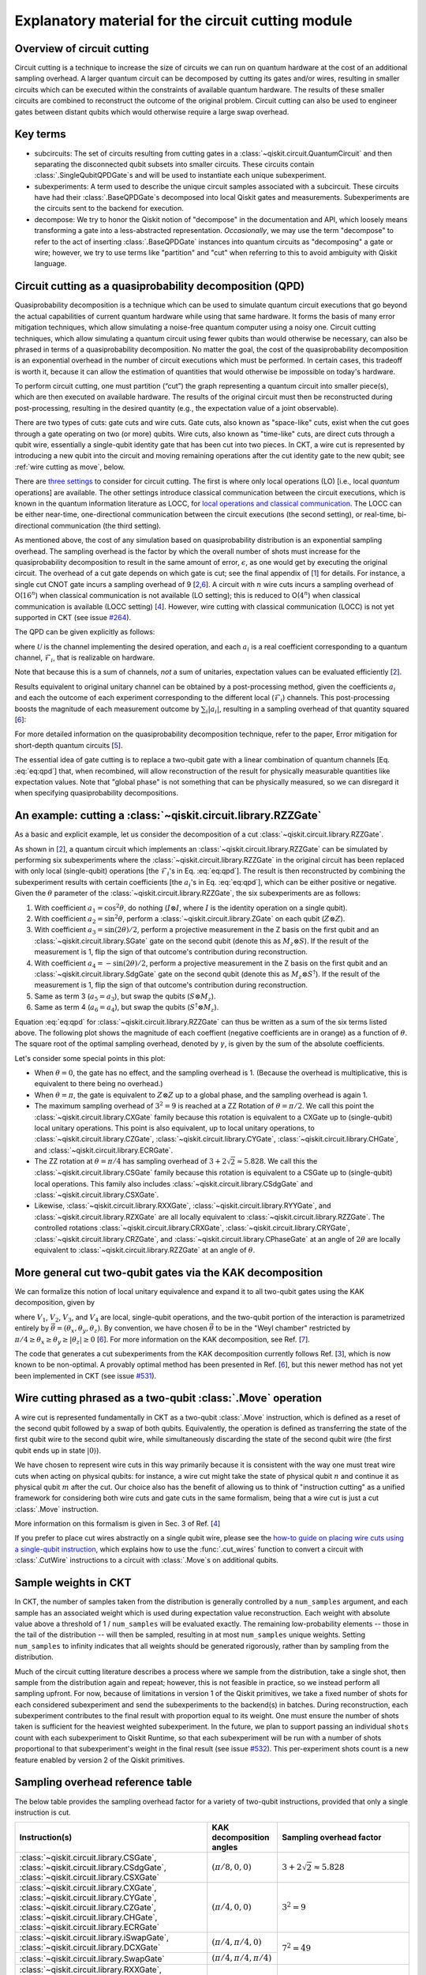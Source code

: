 .. _circuit cutting explanation:

###################################################
Explanatory material for the circuit cutting module
###################################################

Overview of circuit cutting
---------------------------
Circuit cutting is a technique to increase the size of circuits we can run on quantum hardware at the cost of an additional sampling overhead. A larger quantum circuit can be decomposed by cutting its gates and/or wires, resulting in smaller circuits which can be executed within the constraints of available quantum hardware. The results of these smaller circuits are combined to reconstruct the outcome of the original problem. Circuit cutting can also be used to engineer gates between distant qubits which would otherwise require a large swap overhead.

Key terms
-----------------
* subcircuits: The set of circuits resulting from cutting gates in a :class:`~qiskit.circuit.QuantumCircuit` and then separating the disconnected qubit subsets into smaller circuits. These circuits contain :class:`.SingleQubitQPDGate`\ s and will be used to instantiate each unique subexperiment.

* subexperiments: A term used to describe the unique circuit samples associated with a subcircuit. These circuits have had their :class:`.BaseQPDGate`\ s decomposed into local Qiskit gates and measurements. Subexperiments are the circuits sent to the backend for execution.

* decompose: We try to honor the Qiskit notion of "decompose" in the documentation and API, which loosely means transforming a gate into a less-abstracted representation. *Occasionally*, we may use the term "decompose" to refer to the act of inserting :class:`.BaseQPDGate` instances into quantum circuits as "decomposing" a gate or wire; however, we try to use terms like "partition" and "cut" when referring to this to avoid ambiguity with Qiskit language.

Circuit cutting as a quasiprobability decomposition (QPD)
---------------------------------------------------------
Quasiprobability decomposition is a technique which can be used to simulate quantum circuit executions that go beyond the actual capabilities of current quantum hardware while using that same hardware.  It forms the basis of many error mitigation techniques, which allow simulating a noise-free quantum computer using a noisy one.  Circuit cutting techniques, which allow simulating a quantum circuit using fewer qubits than would otherwise be necessary, can also be phrased in terms of a quasiprobability decomposition.  No matter the goal, the cost of the quasiprobability decomposition is an exponential overhead in the number of circuit executions which must be performed.  In certain cases, this tradeoff is worth it, because it can allow the estimation of quantities that would otherwise be impossible on today's hardware.

To perform circuit cutting, one must partition (“cut”) the graph representing a quantum circuit into smaller piece(s), which are then executed on available hardware.  The results of the original circuit must then be reconstructed during post-processing, resulting in the desired quantity (e.g., the expectation value of a joint observable).

There are two types of cuts: gate cuts and wire cuts.  Gate cuts, also known as "space-like" cuts, exist when the cut goes through a gate operating on two (or more) qubits.  Wire cuts, also known as "time-like" cuts, are direct cuts through a qubit wire, essentially a single-qubit identity gate that has been cut into two pieces.  In CKT, a wire cut is represented by introducing a new qubit into the circuit and moving remaining operations after the cut identity gate to the new qubit; see :ref:`wire cutting as move`, below.

There are `three settings <https://research.ibm.com/blog/circuit-knitting-with-classical-communication>`__ to consider for circuit cutting.  The first is where only local operations (LO) [i.e., local *quantum* operations] are available.  The other settings introduce classical communication between the circuit executions, which is known in the quantum information literature as LOCC, for `local operations and classical communication <https://en.wikipedia.org/wiki/LOCC>`__.  The LOCC can be either near-time, one-directional communication between the circuit executions (the second setting), or real-time, bi-directional communication (the third setting).

As mentioned above, the cost of any simulation based on quasiprobability distribution is an exponential sampling overhead.
The sampling overhead is the factor by which the overall number of shots must increase for the quasiprobability decomposition to result in the same amount of error, :math:`\epsilon`, as one would get by executing the original circuit.
The overhead of a cut gate depends on which gate is cut; see the final appendix of [`1 <https://arxiv.org/abs/2205.00016>`__] for details.
For instance, a single cut CNOT gate incurs a sampling overhead of 9 [`2 <https://arxiv.org/abs/1909.07534>`__,\ `6 <https://arxiv.org/abs/2312.11638>`__].
A circuit with :math:`n` wire cuts incurs a sampling overhead of O(:math:`16^n`) when classical communication is not available (LO setting); this is reduced to O(:math:`4^n`) when classical communication is available (LOCC setting) [`4 <https://arxiv.org/abs/2302.03366>`__].
However, wire cutting with classical communication (LOCC) is not yet supported in CKT (see issue `#264 <https://github.com/Qiskit-Extensions/circuit-knitting-toolbox/issues/264>`__).

The QPD can be given explicitly as follows:

.. math::
   :label: eq:qpd

   \mathcal{U} = \sum_i a_i \mathcal{F}_i ,

where :math:`\mathcal{U}` is the channel implementing the desired operation, and each :math:`a_i` is a real coefficient corresponding to a quantum channel, :math:`\mathcal{F}_i`, that is realizable on hardware.

Note that because this is a sum of channels, *not* a sum of unitaries, expectation values can be evaluated efficiently [`2 <https://arxiv.org/abs/1909.07534>`__].

Results equivalent to original unitary channel can be obtained by a post-processing method, given the coefficients :math:`a_i` and each the outcome of each experiment corresponding to the different local (:math:`\mathcal{F}_i`) channels.  This post-processing boosts the magnitude of each measurement outcome by :math:`\sum_i \left| a_i \right|`, resulting in a sampling overhead of that quantity squared [`6 <https://arxiv.org/abs/2312.11638>`__]:

.. math::
   :label: eq:sampling-overhead

   \mathrm{Sampling\ overhead} = \left( \sum_i \lvert a_i \rvert \right)^2 .

For more detailed information on the quasiprobability decomposition technique, refer to the paper, Error mitigation for short-depth quantum circuits [`5 <https://arxiv.org/abs/1612.02058>`__].

The essential idea of gate cutting is to replace a two-qubit gate with a linear combination of quantum channels [Eq. :eq:`eq:qpd`] that, when recombined, will allow reconstruction of the result for physically measurable quantities like expectation values.  Note that "global phase" is not something that can be physically measured, so we can disregard it when specifying quasiprobability decompositions.

An example: cutting a :class:`~qiskit.circuit.library.RZZGate`
-------------------------------------------------------------------

As a basic and explicit example, let us consider the decomposition of a cut :class:`~qiskit.circuit.library.RZZGate`.

As shown in [`2 <https://arxiv.org/abs/1909.07534>`__], a quantum circuit which implements an :class:`~qiskit.circuit.library.RZZGate` can be simulated by performing six subexperiments where the :class:`~qiskit.circuit.library.RZZGate` in the original circuit has been replaced with only local (single-qubit) operations [the :math:`\mathcal{F}_i`\ 's in Eq. :eq:`eq:qpd`].  The result is then reconstructed by combining the subexperiment results with certain coefficients [the :math:`a_i`\ 's in Eq. :eq:`eq:qpd`], which can be either positive or negative.  Given the :math:`\theta` parameter of the :class:`~qiskit.circuit.library.RZZGate`, the six subexperiments are as follows:

1. With coefficient :math:`a_1 = \cos^2 \theta`, do nothing (:math:`I \otimes I`, where :math:`I` is the identity operation on a single qubit).
2. With coefficient :math:`a_2 = \sin^2 \theta`, perform a :class:`~qiskit.circuit.library.ZGate` on each qubit (:math:`Z \otimes Z`).
3. With coefficient :math:`a_3 = \sin(2\theta)/2`, perform a projective measurement in the Z basis on the first qubit and an :class:`~qiskit.circuit.library.SGate` gate on the second qubit (denote this as :math:`M_z \otimes S`).  If the result of the measurement is 1, flip the sign of that outcome's contribution during reconstruction.
4. With coefficient :math:`a_4 = -\sin(2\theta)/2`, perform a projective measurement in the Z basis on the first qubit and an :class:`~qiskit.circuit.library.SdgGate` gate on the second qubit (denote this as :math:`M_z \otimes S^\dagger`).  If the result of the measurement is 1, flip the sign of that outcome's contribution during reconstruction.
5. Same as term 3 (:math:`a_5 = a_3`), but swap the qubits (:math:`S \otimes M_z`).
6. Same as term 4 (:math:`a_6 = a_4`), but swap the qubits (:math:`S^\dagger \otimes M_z`).

Equation :eq:`eq:qpd` for :class:`~qiskit.circuit.library.RZZGate` can thus be written as a sum of the six terms listed above.  The following plot shows the magnitude of each coeffient (negative coefficients are in orange) as a function of :math:`\theta`.  The square root of the optimal sampling overhead, denoted by :math:`\gamma`, is given by the sum of the absolute coefficients.

.. plot::

   import numpy as np
   import matplotlib.pyplot as plt
   from qiskit.circuit.library import RZZGate
   from circuit_knitting.cutting.qpd import QPDBasis

   theta_values = np.linspace(0, np.pi, 101)
   bases = [QPDBasis.from_instruction(RZZGate(theta)) for theta in theta_values]

   colors = ["#57ffff", "#2B568C", "#007da3", "#ffa502", "#7abaff", "#f2cc86"]
   labels = ['$I \otimes I$ ','$Z \otimes Z$','$M_z \otimes S$','$-M_z \otimes S^\dagger$','$S \otimes M_z$','$-S^\dagger \otimes M_z$']
   plt.stackplot(theta_values, *zip(*[np.abs(basis.coeffs) for basis in bases]), labels=labels, colors=colors)
   plt.axvline(np.pi / 2, c="#aaaaaa", linestyle="dashed")
   plt.axvline(np.pi / 4, c="#aaaaaa", linestyle="dotted")
   plt.axhline(1, c="#aaaaaa", linestyle="solid")
   plt.legend(loc='upper right')
   plt.xlim(0, np.pi)
   plt.ylim(0, 3.6)
   plt.xlabel(r"RZZGate rotation angle $\theta$")
   plt.ylabel("Absolute coefficients, stacked (sum = $\gamma$)")
   plt.title("Quasiprobability decomposition for RZZGate")
   plt.gca().set_xticks(np.linspace(0, np.pi, 5))
   plt.gca().set_xticklabels(['$0$', r'$\pi/4$', r'$\pi/2$', r'$3\pi/4$', r'$\pi$'])
   plt.annotate("CXGate\nfamily", (np.pi / 2, 3), textcoords="offset points", xytext=(-5, 10), ha="right")
   plt.annotate("CSGate\nfamily", (np.pi / 4, 1 + np.sqrt(2)), textcoords="offset points", xytext=(-5, 10), ha="right")

Let's consider some special points in this plot:

- When :math:`\theta = 0`, the gate has no effect, and the sampling overhead is 1.  (Because the overhead is multiplicative, this is equivalent to there being no overhead.)

- When :math:`\theta = \pi`, the gate is equivalent to :math:`Z \otimes Z` up to a global phase, and the sampling overhead is again 1.

- The maximum sampling overhead of :math:`3^2 = 9` is reached at a ZZ Rotation of :math:`\theta=\pi/2`.  We call this point the :class:`~qiskit.circuit.library.CXGate` family because this rotation is equivalent to a CXGate up to (single-qubit) local unitary operations.  This point is also equivalent, up to local unitary operations, to :class:`~qiskit.circuit.library.CZGate`, :class:`~qiskit.circuit.library.CYGate`, :class:`~qiskit.circuit.library.CHGate`, and :class:`~qiskit.circuit.library.ECRGate`.

- The ZZ rotation at :math:`\theta=\pi/4` has sampling overhead of :math:`3+2\sqrt{2} \approx 5.828`.  We call this the :class:`~qiskit.circuit.library.CSGate` family because this rotation is equivalent to a CSGate up to (single-qubit) local operations.  This family also includes :class:`~qiskit.circuit.library.CSdgGate` and :class:`~qiskit.circuit.library.CSXGate`.

- Likewise, :class:`~qiskit.circuit.library.RXXGate`, :class:`~qiskit.circuit.library.RYYGate`, and :class:`~qiskit.circuit.library.RZXGate` are all locally equivalent to :class:`~qiskit.circuit.library.RZZGate`.  The controlled rotations :class:`~qiskit.circuit.library.CRXGate`, :class:`~qiskit.circuit.library.CRYGate`, :class:`~qiskit.circuit.library.CRZGate`, and :class:`~qiskit.circuit.library.CPhaseGate` at an angle of :math:`2\theta` are locally equivalent to :class:`~qiskit.circuit.library.RZZGate` at an angle of :math:`\theta`.

More general cut two-qubit gates via the KAK decomposition
----------------------------------------------------------

We can formalize this notion of local unitary equivalence and expand it to all two-qubit gates using the KAK decomposition, given by

.. math::
   :label: eq:kak

   U = (V_1 \otimes V_2) \exp \left[ i \left( \theta_x \, X \otimes X + \theta_y \, Y \otimes Y + \theta_z \, Z \otimes Z \right) \right] (V_3 \otimes V_4) ,

where :math:`V_1`, :math:`V_2`, :math:`V_3`, and :math:`V_4` are local, single-qubit operations, and the two-qubit portion of the interaction is parametrized entirely by :math:`\vec{\theta} = (\theta_x, \theta_y, \theta_z)`.  By convention, we have chosen :math:`\vec{\theta}` to be in the "Weyl chamber" restricted by :math:`\pi/4 \geq \theta_x \geq \theta_y \geq | \theta_z | \geq 0` [`6 <https://arxiv.org/abs/2312.11638>`__].
For more information on the KAK decomposition, see Ref. [`7 <https://arxiv.org/abs/quant-ph/0209120>`__].

The code that generates a cut subexperiments from the KAK decomposition currently follows Ref. [`3 <https://arxiv.org/abs/2006.11174>`__], which is now known to be non-optimal.  A provably optimal method has been presented in Ref. [`6 <https://arxiv.org/abs/2312.11638>`__], but this newer method has not yet been implemented in CKT (see issue `#531 <https://github.com/Qiskit-Extensions/circuit-knitting-toolbox/issues/531>`__).

.. _wire cutting as move:

Wire cutting phrased as a two-qubit :class:`.Move` operation
------------------------------------------------------------

A wire cut is represented fundamentally in CKT as a two-qubit :class:`.Move` instruction, which is defined as a reset of the second qubit followed by a swap of both qubits.  Equivalently, the operation is defined as transferring the state of the first qubit wire to the second qubit wire, while simultaneously discarding the state of the second qubit wire (the first qubit ends up in state :math:`\lvert 0 \rangle`).

We have chosen to represent wire cuts in this way primarily because it is consistent with the way one must treat wire cuts when acting on physical qubits: for instance, a wire cut might take the state of physical qubit :math:`n` and continue it as physical qubit :math:`m` after the cut.  Our choice also has the benefit of allowing us to think of "instruction cutting" as a unified framework for considering both wire cuts and gate cuts in the same formalism, being that a wire cut is just a cut :class:`.Move` instruction.

More information on this formalism is given in Sec. 3 of Ref. [`4 <https://arxiv.org/abs/2302.03366>`__]

If you prefer to place cut wires abstractly on a single qubit wire, please see the `how-to guide on placing wire cuts using a single-qubit instruction <../how-tos/how_to_specify_cut_wires.ipynb>`__, which explains how to use the :func:`.cut_wires` function to convert a circuit with :class:`.CutWire` instructions to a circuit with :class:`.Move`\ s on additional qubits.

Sample weights in CKT
---------------------
In CKT, the number of samples taken from the distribution is generally controlled by a ``num_samples`` argument, and each sample has an associated weight which is used during expectation value reconstruction. Each weight with absolute value above a threshold of 1 / ``num_samples`` will be evaluated exactly.  The remaining low-probability elements -- those in the tail of the distribution -- will then be sampled, resulting in at most ``num_samples`` unique weights. Setting ``num_samples`` to infinity indicates that all weights should be generated rigorously, rather than by sampling from the distribution.

Much of the circuit cutting literature describes a process where we sample from the distribution, take a single shot, then sample from the distribution again and repeat; however, this is not feasible in practice, so we instead perform all sampling upfront.  For now, because of limitations in version 1 of the Qiskit primitives, we take a fixed number of shots for each considered subexperiment and send the subexperiments to the backend(s) in batches. During reconstruction, each subexperiment contributes to the final result with proportion equal to its weight.  One must ensure the number of shots taken is sufficient for the heaviest weighted subexperiment.  In the future, we plan to support passing an individual ``shots`` count with each subexperiment to Qiskit Runtime, so that each subexperiment will be run with a number of shots proportional to that subexperiment's weight in the final result (see issue `#532 <https://github.com/Qiskit-Extensions/circuit-knitting-toolbox/issues/532>`__).  This per-experiment shots count is a new feature enabled by version 2 of the Qiskit primitives.

Sampling overhead reference table
---------------------------------

The below table provides the sampling overhead factor for a variety of two-qubit instructions, provided that only a single instruction is cut.

+------------------------------------------------+-----------------------------------+-------------------------------------------------------------------------+
| Instruction(s)                                 | KAK decomposition angles          | Sampling overhead factor                                                |
+================================================+===================================+=========================================================================+
| :class:`~qiskit.circuit.library.CSGate`,       | :math:`(\pi/8, 0, 0)`             | :math:`3+2\sqrt{2} \approx 5.828`                                       |
| :class:`~qiskit.circuit.library.CSdgGate`,     |                                   |                                                                         |
| :class:`~qiskit.circuit.library.CSXGate`       |                                   |                                                                         |
+------------------------------------------------+-----------------------------------+-------------------------------------------------------------------------+
| :class:`~qiskit.circuit.library.CXGate`,       | :math:`(\pi/4, 0, 0)`             | :math:`3^2=9`                                                           |
| :class:`~qiskit.circuit.library.CYGate`,       |                                   |                                                                         |
| :class:`~qiskit.circuit.library.CZGate`,       |                                   |                                                                         |
| :class:`~qiskit.circuit.library.CHGate`,       |                                   |                                                                         |
| :class:`~qiskit.circuit.library.ECRGate`       |                                   |                                                                         |
+------------------------------------------------+-----------------------------------+-------------------------------------------------------------------------+
| :class:`~qiskit.circuit.library.iSwapGate`,    | :math:`(\pi/4, \pi/4, 0)`         | :math:`7^2=49`                                                          |
| :class:`~qiskit.circuit.library.DCXGate`       |                                   |                                                                         |
+------------------------------------------------+-----------------------------------+                                                                         +
| :class:`~qiskit.circuit.library.SwapGate`      | :math:`(\pi/4,\pi/4,\pi/4)`       |                                                                         |
+------------------------------------------------+-----------------------------------+-------------------------------------------------------------------------+
| :class:`~qiskit.circuit.library.RXXGate`,      | :math:`(|\theta/2|, 0, 0)`        | :math:`\left[1 + 2 \left|\sin(\theta)\right| \right]^2`                 |
| :class:`~qiskit.circuit.library.RYYGate`,      |                                   |                                                                         |
| :class:`~qiskit.circuit.library.RZZGate`,      |                                   |                                                                         |
| :class:`~qiskit.circuit.library.RZXGate`       |                                   |                                                                         |
+------------------------------------------------+-----------------------------------+-------------------------------------------------------------------------+
| :class:`~qiskit.circuit.library.CRXGate`,      | :math:`(|\theta/4|, 0, 0)`        | :math:`\left[1 + 2 \left|\sin(\theta/2)\right| \right]^2`               |
| :class:`~qiskit.circuit.library.CRYGate`,      |                                   |                                                                         |
| :class:`~qiskit.circuit.library.CRZGate`,      |                                   |                                                                         |
| :class:`~qiskit.circuit.library.CPhaseGate`    |                                   |                                                                         |
+------------------------------------------------+-----------------------------------+-------------------------------------------------------------------------+
| :class:`~qiskit.circuit.library.XXPlusYYGate`, | :math:`(|\theta/4|,|\theta/4|,0)` | :math:`\left[1+4\left|\sin(\theta/2)\right|+2\sin^2(\theta/2)\right]^2` |
| :class:`~qiskit.circuit.library.XXMinusYYGate` |                                   | (independent of :math:`\beta` parameter)                                |
+------------------------------------------------+-----------------------------------+-------------------------------------------------------------------------+
| :class:`.Move` (cut wire) without classical    | not applicable                    | :math:`4^2=16`                                                          |
| communication (i.e., in the LO setting)        |                                   |                                                                         |
+------------------------------------------------+-----------------------------------+-------------------------------------------------------------------------+

Current limitations
-------------------
* The workflow only allows taking the *expectation value* of observables with respect to a circuit.  Limited support for reconstructing an output probability distribution may be added to a future version of CKT (see issue `#259 <https://github.com/Qiskit-Extensions/circuit-knitting-toolbox/issues/259>`__).
* Due to current code limitations, some of the generated subexperiments are redundant.  This can result in more subexperiments than expected, particularly when using wire cutting.  This is tracked by issue `#262 <https://github.com/Qiskit-Extensions/circuit-knitting-toolbox/issues/262>`__.

References
----------

This module is based on the theory described in the
following papers:

[1] Christophe Piveteau, David Sutter, *Circuit knitting with classical communication*,
https://arxiv.org/abs/2205.00016

[2] Kosuke Mitarai, Keisuke Fujii, *Constructing a virtual two-qubit gate by sampling
single-qubit operations*,
https://arxiv.org/abs/1909.07534

[3] Kosuke Mitarai, Keisuke Fujii, *Overhead for simulating a non-local channel with local channels by quasiprobability sampling*,
https://arxiv.org/abs/2006.11174

[4] Lukas Brenner, Christophe Piveteau, David Sutter, *Optimal wire cutting with
classical communication*,
https://arxiv.org/abs/2302.03366

[5] K. Temme, S. Bravyi, and J. M. Gambetta, *Error mitigation for short-depth quantum circuits*,
https://arxiv.org/abs/1612.02058

[6] Lukas Schmitt, Christophe Piveteau, David Sutter, *Cutting circuits with multiple two-qubit unitaries*,
https://arxiv.org/abs/2312.11638

[7] Jun Zhang, Jiri Vala, K. Birgitta Whaley, Shankar Sastry, *A geometric theory of non-local two-qubit operations*,
https://arxiv.org/abs/quant-ph/0209120

